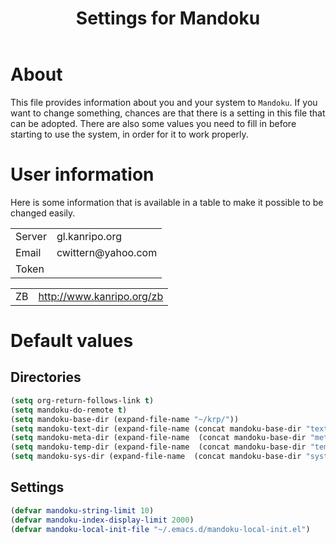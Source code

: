 #+TITLE: Settings for Mandoku

* About

  This file provides information about you and your system to
  =Mandoku=.  If you want to change something, chances are that there
  is a setting in this file that can be adopted.  There are also some
  values you need to fill in before starting to use the system, in
  order for it to work properly.

* User information

  Here is some information that is available in a table to make it
  possible to be changed easily.
# todo: think about what to put here!
#+NAME: uservalues
| Server  | gl.kanripo.org     |
| Email   | cwittern@yahoo.com |
| Token   |                    |

#+NAME: repositories
| ZB | http://www.kanripo.org/zb |

* Default values

** Directories
#+BEGIN_SRC emacs-lisp
(setq org-return-follows-link t)
(setq mandoku-do-remote t)
(setq mandoku-base-dir (expand-file-name "~/krp/"))
(setq mandoku-text-dir (expand-file-name (concat mandoku-base-dir "text/")))
(setq mandoku-meta-dir (expand-file-name  (concat mandoku-base-dir "meta/")))
(setq mandoku-temp-dir (expand-file-name  (concat mandoku-base-dir "temp/")))
(setq mandoku-sys-dir (expand-file-name  (concat mandoku-base-dir "system/")))
#+END_SRC


** Settings
#+BEGIN_SRC emacs-lisp
(defvar mandoku-string-limit 10)
(defvar mandoku-index-display-limit 2000)
(defvar mandoku-local-init-file "~/.emacs.d/mandoku-local-init.el")

#+END_SRC
